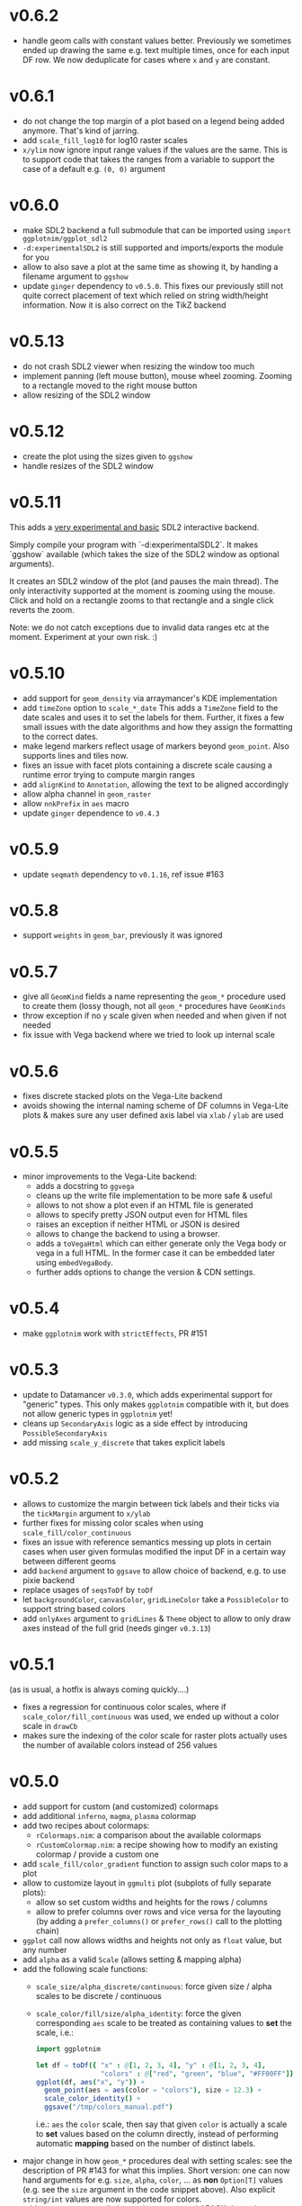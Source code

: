 * v0.6.2
- handle geom calls with constant values better. Previously we
  sometimes ended up drawing the same e.g. text multiple times, once
  for each input DF row. We now deduplicate for cases where ~x~ and
  ~y~ are constant.
* v0.6.1
- do not change the top margin of a plot based on a legend being added
  anymore. That's kind of jarring.
- add ~scale_fill_log10~ for log10 raster scales
- ~x/ylim~ now ignore input range values if the values are the
  same. This is to support code that takes the ranges from a variable
  to support the case of a default e.g. ~(0, 0)~ argument    
* v0.6.0
- make SDL2 backend a full submodule that can be imported using
  ~import ggplotnim/ggplot_sdl2~
- ~-d:experimentalSDL2~ is still supported and imports/exports the
  module for you
- allow to also save a plot at the same time as showing it, by handing
  a filename argument to ~ggshow~  
- update ~ginger~ dependency to ~v0.5.0~. This fixes our previously
  still not quite correct placement of text which relied on string
  width/height information. Now it is also correct on the TikZ backend
* v0.5.13
- do not crash SDL2 viewer when resizing the window too much
- implement panning (left mouse button), mouse wheel zooming. Zooming
  to a rectangle moved to the right mouse button
- allow resizing of the SDL2 window  
* v0.5.12
- create the plot using the sizes given to ~ggshow~
- handle resizes of the SDL2 window  
* v0.5.11
This adds a _very experimental and basic_ SDL2 interactive backend.

Simply compile your program with `-d:experimentalSDL2`. It makes
`ggshow` available (which takes the size of the SDL2 window as
optional arguments).

It creates an SDL2 window of the plot (and pauses the main
thread). The only interactivity supported at the moment is zooming
using the mouse. Click and hold on a rectangle zooms to that rectangle
and a single click reverts the zoom.

Note: we do not catch exceptions due to invalid data ranges etc at the
moment. Experiment at your own risk. :)
* v0.5.10
- add support for ~geom_density~ via arraymancer's KDE implementation  
- add ~timeZone~ option to ~scale_*_date~
  This adds a ~TimeZone~ field to the date scales and uses it to set the
  labels for them. Further, it fixes a few small issues with the date
  algorithms and how they assign the formatting to the correct dates.
- make legend markers reflect usage of markers beyond
  ~geom_point~. Also supports lines and tiles now.
- fixes an issue with facet plots containing a discrete scale causing
  a runtime error trying to compute margin ranges
- add ~alignKind~ to ~Annotation~, allowing the text to be aligned
  accordingly
- allow alpha channel in ~geom_raster~
- allow ~nnkPrefix~ in ~aes~ macro
- update ~ginger~ dependence to ~v0.4.3~
* v0.5.9
- update ~seqmath~ dependency to ~v0.1.16~, ref issue #163
* v0.5.8
- support ~weights~ in ~geom_bar~, previously it was ignored
* v0.5.7
- give all ~GeomKind~ fields a name representing the ~geom_*~
  procedure used to create them (lossy though, not all ~geom_*~
  procedures have ~GeomKinds~
- throw exception if no ~y~ scale given when needed and when given if
  not needed
- fix issue with Vega backend where we tried to look up internal scale    
* v0.5.6
- fixes discrete stacked plots on the Vega-Lite backend
- avoids showing the internal naming scheme of DF columns in Vega-Lite
  plots & makes sure any user defined axis label via ~xlab~ / ~ylab~
  are used
* v0.5.5
- minor improvements to the Vega-Lite backend:
  - adds a docstring to ~ggvega~
  - cleans up the write file implementation to be more safe & useful
  - allows to not show a plot even if an HTML file is generated
  - allows to specify pretty JSON output even for HTML files
  - raises an exception if neither HTML or JSON is desired
  - allows to change the backend to using a browser.
  - adds a ~toVegaHtml~ which can either generate only the Vega body or
    vega in a full HTML. In the former case it can be embedded later
    using ~embedVegaBody~.
  - further adds options to change the version & CDN settings.
* v0.5.4
- make =ggplotnim= work with =strictEffects=, PR #151
* v0.5.3
- update to Datamancer =v0.3.0=, which adds experimental support for
  "generic" types. This only makes =ggplotnim= compatible with it, but
  does not allow generic types in =ggplotnim= yet!
- cleans up =SecondaryAxis= logic as a side effect by introducing
  =PossibleSecondaryAxis=
- add missing =scale_y_discrete= that takes explicit labels  
* v0.5.2
- allows to customize the margin between tick labels and their ticks
  via the =tickMargin= argument to =x/ylab=
- further fixes for missing color scales when using
  =scale_fill/color_continuous=
- fixes an issue with reference semantics messing up plots in certain
  cases when user given formulas modified the input DF in a certain
  way between different geoms
- add =backend= argument to =ggsave= to allow choice of backend,
  e.g. to use pixie backend
- replace usages of =seqsToDf= by =toDf=
- let =backgroundColor=, =canvasColor=, =gridLineColor= take a
  =PossibleColor= to support string based colors
- add =onlyAxes= argument to =gridLines= & =Theme= object to allow to
  only draw axes instead of the full grid (needs ginger =v0.3.13=)
* v0.5.1
(as is usual, a hotfix is always coming quickly....)
- fixes a regression for continuous color scales, where if
  =scale_color/fill_continuous= was used, we ended up without a color
  scale in =drawCb=
- makes sure the indexing of the color scale for raster plots actually
  uses the number of available colors instead of 256 values  
* v0.5.0
- add support for custom (and customized) colormaps
- add additional =inferno=, =magma=, =plasma= colormap
- add two recipes about colormaps:
  - =rColormaps.nim=: a comparison about the available colormaps
  - =rCustomColormap.nim=: a recipe showing how to modify an existing
    colormap / provide a custom one
- add =scale_fill/color_gradient= function to assign such color maps
  to a plot
- allow to customize layout in =ggmulti= plot (subplots of fully
  separate plots):
  - allow so set custom widths and heights for the rows / columns
  - allow to prefer columns over rows and vice versa for the layouting
    (by adding a =prefer_columns()= or =prefer_rows()= call to the
    plotting chain)
- =ggplot= call now allows widths and heights not only as =float=
  value, but any number
- add =alpha= as a valid =Scale= (allows setting & mapping alpha)
- add the following scale functions:
  - =scale_size/alpha_discrete/continuous=: force given size / alpha
    scales to be discrete / continuous
  - =scale_color/fill/size/alpha_identity=: force the given
    corresponding =aes= scale to be treated as containing values to
    *set* the scale, i.e.:
    #+begin_src nim
import ggplotnim

let df = toDf({ "x" : @[1, 2, 3, 4], "y" : @[1, 2, 3, 4],
                "colors" : @["red", "green", "blue", "#FF00FF"]})
ggplot(df, aes("x", "y")) +
  geom_point(aes = aes(color = "colors"), size = 12.3) +
  scale_color_identity() +
  ggsave("/tmp/colors_manual.pdf")
    #+end_src
    i.e.: =aes= the =color= scale, then say that given =color= is
    actually a scale to *set* values based on the column directly,
    instead of performing automatic *mapping* based on the number of
    distinct labels.
- major change in how =geom_*= procedures deal with setting scales:
  see the description of PR #143 for what this
  implies. Short version: one can now hand arguments for e.g. =size=,
  =alpha=, =color=, ... as *non* =Option[T]= values (e.g. see the
  =size= argument in the code snippet above). Also explicit
  =string/int= values are now supported for colors.
- add =-d:nolapack= compilation option to remove LAPACK
  dependency. This disables support for =geom_smooth=  
* v0.4.11
- add option to draw minor grid lines (thinner lines between major
  ones that have a tick & tick label associated)
- add customization options for grid lines, enable / disable, width
  and color of (minor) gridlines
- add =scale_fill_discrete= to force a fill scale to be discrete
- replace =numX/YTicks= logic from =ggplot= procedure by better
  handling as a field of a =Scale= object
- add =breaks= arguments to multiple =scale_x/y_*= procedures to
  specify either the number of desired ticks along the axis or
  specific tick locations. Supports any continuous scale and date
  scales.
- update dependency of datamancer to v0.1.11 due to CSV change
  relevant for periodic table recipe.
* v0.4.10
- update ginger dependency to =v0.3.10=
- improve text placement of x labels (in particular of relevance for
  TikZ)
- the =ggplot= procedure now takes an optional =backend= argument for
  use cases when not using =ggsave= (e.g. for testing or when creating
  multiple plots in a single viewport). Due to making =ginger= less
  backend dependent
- adds a =generateAll= nimble task to generate all data required for
  tests & CI  
* v0.4.9
- add support for more shapes when using =geom_point= (9 shapes in
  total now)
* v0.4.8
- add =ggvega_tex=, a saving helper that generates the same plot both
  as a TikZ LaTeX native file (as a =.tex=) as well as a Vega-Lite
  plot in form of a =.json= file
- add a LaTeX theme (mainly different font sizes than default).
- fix performance regression when plotting stacked histogram (default,
  also applies to non mapped histograms) in particular for large input DFs
* v0.4.7
- fix =geom_smooth= internal handling when filling smoothed
  =FilledGeom= objects to raise if input data is considered
  discrete. This is incompatible with smoothing statistics.
- improved the info messages for automatic determination of
  discreteness of the input data based on @haxscramper's input.  
* v0.4.6
- add =backgroundColor= to change the color of the plotting area
  manually
- add =gridLineColor= to change the color of the grid lines manually  
* v0.4.5
- adds support for generation of native LaTeX plots using =ginger's=
  TikZ backend
- adds a recipe showcasing the TikZ backend: =rTikZLandau.nim=
* v0.4.4
- combining ~stat = "count"~ with a continuous classification now
  yields a runtime exception, explaining that it's not well defined.
- allow to rotate annotations. Note: if combined with a non
  transparent background, the background and text are not correctly
  aligned at the moment (rotation happens around different points for
  each object).
- add =scale_x/y_date= to create ticks and labels according to
  sensible date time values. 
- add =geom_smooth= to smooth noisy data. Two smoothers are currently
  implemented:
  - Savitzky-Golay filter (often also called "LOESS" or local
    regression)
  - polynomial fit.
  With Levenberg-Marquardt fits to be implemented soon (possibly via a
  C dependency on =mpfit= in the beginning though)
- add =geom_smooth= recipe =rGeomSmooth.nim=
- add =geom_smooth= recipe =rLinearFit.nim= showcasing how to use
  polynomial smoothing of order 1 for linear fits to the data.
- add recipe showing how to create date time based custom ticks and
  labels =rScaleXDate.nim=.
* v0.4.3
- add =ggmulti= helper that takes multiple =ggplot= calls and puts
  them onto a grid of plots (not as a facet etc. but simply multiple,
  unrelated plots)
- remove datamancer leftover (hashes of =FormulaNode=)
- fixes error bar issue #94 by upstream fix in ginger
- fixes error bar plots drawing to 0 value if min / max missing, fixes
  #122
- avoids drawing multiple constant lines in =geom_linerange= by
  filtering to unique row pairs, fixes #124

* v0.4.2
- make shallow copies of all input data frames

* v0.4.1
- fix issue #99 by doing a rewrite of the stacking logic. Handled in
  post processing stage now and data is stored in DF (same as for
  counts)
- fix issue that last bin edge showed up as points etc. if using
  points together with a histogram
- fix drawing of frequency polygon lines, now take into account bin
  width to close of the final lines on each site
- hdOutline histograms can now be drawn correctly as stacked
  histograms (but if using alpha they are still visible behind the
  other bars!)

* v0.4.0

- removal of the internal dataframe. This has been made a standalone
  package: [[https://github.com/SciNim/Datamancer][Datamancer]]
- runtime errors regarding empty columns, determination of
  discreteness and DF columns with object like data have been improved
  significantly. Added info messages for auto determination of types.
- floating point columns are now always treated as continuous columns
  by default (which is a breaking change). To overwrite use
  =scale_x/y/..._discrete= or simply =factor(col)= in =aes=. Fixes
  issue #91.
- changes the default background color from transparent to white (ref
  #117). Thanks @pietroppeter for the feedback!
  
* v0.3.26
- *major* rewrite of the formula macro. Behavior is essentially the
  same, but more robust, generalizes better and fully working index /
  column specification and *much* better automatic type deduction.
- =filter= can now take a scalar (reducing) formula returning a
  bool. Useful in combination with a =group_by= call
- fixed stacking of histograms in case of =hdOutline= ("lowest"
  element was ignored)
- =readCsvTyped= is now the default CSV parser
* v0.3.25
- fix issue #110; facets now support multiple geoms in one facet plot
- add classifying using shapes (marker kind & line shape). However,
  only 2 marker kinds are implemented at this point. Multiple line
  shapes exist at least.
- build foundation to support arbitrarily scaled secondary axes. This
  feature is not working for most transformations yet, due to the
  implementation of how transformed ticks are computed.    
* v0.3.24
- better handling of ticks
- secondary axes can now be a transformed version of the primary axes
- =unique= has a =keepAll= option, which keeps all column in the
  resulting DF and not only those for which the unique check is
  performed
- fix bug in =readCsvTyped= for CSV files without an empty line at the
  end
- allow =nnkBracketExpr=, =nnkCurly= in formulas
- fix issue in =gather= when gathering a DF with multiple column
  types. Type of the gathered columns took all DF columns into
  account, even those not gathered.
- =readCsvTyped= now handles rows with more =,= than in the header. In
  that case all columns after the number of columns from the header
  have been parsed are simply skipped.
- add =fillColor= to =geom_histogram=. Previously the =color= argument
  was used to set both the color (outline) as well as fill color of
  the drawn histogram. Now those are separate. This is a *breaking*
  change though! Makes it easy to set e.g. the outline to transparent
  by assigning a transparent color to =color=, but still have a filled
  body.
- change default tick label margin to be based on font height (by
  default 1.25 / 1.75 for y / x labels)
- fix drawing first bin when histogram using outlines
- =numX/Y= are now ignored for =geom_raster= and are computed
  internally
- raise an exception if no fill scale present for =geom_raster=
- support column to string tensor conversion
* v0.3.23
This version was accidentally skipped, oops.  
* v0.3.22

- to use =ggvega= import =gglotnim/ggplot_vega= (not imported by
  default anymore)
- add a simple Vega-Lite recipe: =rSimpleVegaLite.nim= (this recipe is
  *not* part of the CI yet)
* v0.3.21
- show tick labels for log plots if no full power of 10 visible 
- facet_wrap fixes:
  - apply tick rotations to tick labels
  - use =numXTicks= for x ticks of the =GgPlot= object instead of a
    default of 10 ticks
  - fix bug affecting range computation in facet wraps if the scales
    are set to free and an additional global classification was
    applied
  - apply reversal of scales in facet wrap
- allow changing the number of desired ticks in =ggplot= call (differs
  from ggplot2 where this is done using =scale_*= functions)
- apply reversal of x/y scales to discrete axes correctly
- do not ignore number of ticks for log10 scales
- fix issues with =aes= macro for certain ways to call it
- add =hideLegend= proc to hide legends even if otherwise drawn
- add =color= argument to =theme_void= to be able to set different
  background color on empty themes (joyplots anyone?)
- adds asserts to =DataFrame= access (not =doAssert= though, still be
  careful in danger builds!)
- initialize =DataFrame= if trying to assign a column to an
  uninitialized DF
- add missing =alpha= option for =geom_point=
- misc. fixes for ARC support:
- avoid =deepCopy= when cloning a =DataFrame= (leads to segfaults with
  laser based arraymancer tensors, which are =ptr + len= pairs)
- allow =column.add= for first argument uninitialized
- *massively* improve raster performance by bypassing almost all slow
  code branches for dataframes / large number of different styles
  - currently breaks =position= argument for raster plots!
- export =asgn= proc, which bypasses the length check of the DF one
  assignes a column to. Can be handy to have outside of the main code
  base for optimization purposes.
- add ~[]=~ taking a filtering =FormulaNode= and key and assigning a constant
  value to each matching row, e.g.
  ~df[f{`colA` > x and `colB` < y, "colC"] = z~
- add =add= proc taking a tuple to add a single row to a DF. Warning,
  this reallocates every tensor in the DF with length + 1. Only use
  this for very few adds.
- misc style fixes
- adds new drawing option for histogram, by drawing histograms as
  outlines:
  #+begin_quote
  Adds the option to draw histograms either as individual bars, which
  sit right next to each other (hdBars) or as a line showing the
  outline (hdOutline).

  The latter is useful if one wants to avoid aliasing / moiré like
  effects of individual bars (some white visible between touching bars).

  Also if one wishes to draw histograms using some alpha (or without any
  fill at all) not seeing the individual bars might be desirable.

  The default remains drawing individual bars for now.
  #+end_quote
- histogram: line width of the outline is now customizable
- add =scale_*_log2= 
- make transformed data more general by adding inverse transformation,
  which allows for arbitrary user definable data transformations
- add =scale_color_continuous= to control value range of continuous
  color (=scColor= instead of =scFillColor=)
- add =map=, =map_inline= for =Column= for simple
  convenience. =map_inline= tries to "determine" the type of the
  operation automatically, but this means we compile a runtime
  exception for branches of =map_inline= that are not supported,
  e.g. a =c.map_inline(a + b)= will raise if =c= is actually a string
  column
- add =showVega= webview viewer:
  ggvega now works in the following way:
  - no argument given: open the file as webview with the HTML stored in
    the tmp directory as `vega_lite_plot.html`
  - filename given:
    - if filename ends with `json`: store json in given filename, do not
    open a vega view
    - if filename does not end with `json`: store HTML in given filename
    and open webview
- add =facetMargin= proc to control the used margin in a facet plot
- make =mutate/transmute= work on grouped dataframes by acting on each
  group with each formula instead of the whole DF
- miscellaneous code reorderings and refactoring
- =runRecipes.nim= is partially deprecated. Instead of compiling and
  running each recipe individually, we now have =allRecipes.nim=,
  which simply imports all recipe files and thus replaces N
  compilations by 1.
- replace Travis CI by Github Actions
  - we now run CI on Linux, OSX and Windows. Note that OSX and Windows
    result in slightly different plots due to differences in
    fonts. Thus, some tests are not as stringent (or disabled) on
    these platforms
- docs are now autogenerated
- added new recipes:
  - =rHistogramOutline=: showases drawing histograms as outlines
  - =rRidgeLineGauss=: a simple example of a ridgeline plot as well as
    showcasing that formulas can be applied to each labels of a
    classified geom
  - =rRidgeLineGaussBlack=: the same plot in "prettier"
  - =rJoyplot=: the same plot again, this time as a full "Joyplot"
- =evaluate= can now evaluate a formula of kind =fkScalar=. This is
  useful to get a Column with a single element from a reduce operation
  and comes into play when using a reduce operation for an aesthetic,
  e.g. ~x = f{mean(`someCol`)}~
    
* v0.3.20
- fix a bug that causes the =arrange= proc to mess up sorting if more
  than one key is used. The last row of the DF was not sorted before
  and thus remained in unsorted order at the end of the sorted result.
- =geom_errorbar= now takes an =errorBarKind= field to set the kind of
  errorbar to draw
  - =ebLinesT=, =ebLines= are the only two options atm
- add =scale_fill_continuous= to force the fill scale to be
  interpreted as continuous values
- =ggsave= will now create the directories contained in the path given
  to it instead of silently not creating a plot if the path to the
  given file does not exist yet.
- attempt to get rid of duplicate legends in case of certain ggplot calls
- fix bug causing accessing =labs= sequence for log10 tick values, in
  case the tick labels were hidden (e.g. log10 facet_wrap).
- add *experimental* =legendOrder= proc to reorder the elements in a
  legend by a permutation of the "correct" order. Not the most user
  friendly and untested.
- add automatic wrapping of long lines in the title of a plot
- support manual wrapping in the title of a plot
* v0.3.19
- allow =nnkCommand= nodes for =aes= macro
* v0.3.18
- allow setting custom margin of the plot using =margin=
- add recipe for custom margins: =rCustomMargins.nim=
* v0.3.17
- add =scale_fill/color/size_manual= to provide custom colors / sizes
  for such mappings
- add a recipe showing custom fillings, =rCustomFill.nim=
* v0.3.16
- add =drop_null= to drop =VNull= values from a single or multiple
  columns in a data frame
- add =toNativeColumn=, which attempts to convert an object column to
  a native column
* v0.3.15
- add geom raster for efficient drawing of evenly spaced tile maps
  (e.g. many pixel heatmaps)
- make code ready for =--gc:arc= by removing =deepCopy= calls
- allow real constant columns in data frame (only store a single
  value), which behave like real columns
- slight code clean up
- data frame meta information now returned by pretty instead of being
  echoed
- data frame now uses =OrderedTable= to properly keep order of keys
- fix setting custom limits on facet wrapped plots
- add 3 new recipes:
  - =rPointInPolygons.nim=: a random recipe that came up as an idea during a
    discussion. Calculates whether points are in a polygon and draws
    them with a color depending on that
  - =rSimpleRaster.nim=: a simple example of a 256x256 pixel raster
  - =rFacetRaster.nim=: an example of plotting two 256x256 pixel
    rasters in a facet

* v0.3.14
- hotfix release to unbreak Nim CI
  -> fixes a regression due to an additional field in ginger, for
  which by default no =%= is provided in json.nim
* v0.3.13
- make =aes= a macro
  - allows for named / unnamed arguments
  - raw identifiers will be interpreted as strings, if not symbol is
    declared with the identifiers name
  - =factor= can be applied to an argument to force this scale to be
    discrete. For every scale that is not x/y this wasn't possible
    (for x/y via =scale_x/y_discrete=)
- provide better error messages for some mixtures of geoms +
  continuous scales
* v0.3.12
- =GgPlot= is not a generic anylonger. Originally the idea was to
  provide support for multiple data types, but nowadays the code base
  is too intertwined with the =DataFrame= that this doesn't make sense
  anylonger and in fact produces problems (e.g. "undeclared
  identifier" when combining implicit generic + template)
- fix for Nim devel regarding change of named / not named tuples 
- avoid usage of =random= which is now removed on devel
* v0.3.11
Hotfix for Nim devel by @timotheecour. Fixes issues regarding lent
iterators.
* v0.3.10
- fix bug in =add= for data frames if first argument was still =nil= 
- allow multiple types in =innerJoin=, requirement is that columns to
  be combined are compatible (mainly means int + float -> float)
- add some tests for =innerJoin=
* v0.3.9
- add support for weighted bin count statistics (=weight= field for
  e.g. =geom_histogram=)
- add suport for =density= computation when using bin count statistics 
  (=density= argument to =geom_*= procedures)
- add two recipes:
  - =rWeightedHistogram.nim=: histogram of carat of diamonds weighted
    by price
  - =rHistogramDensity.nim=: histogram of carat of diamonds as a
    density instead of counts
* v0.3.8
Hotfix for broken CI, due to one recipe =rFormatDatesPlot.nim= being
dependent on time recipe is being run.
* v0.3.7
- tick labels can now be provided to =scale_x/y_discrete/continuous=
  via a callback, PR #70 by @cooldome
- adds two recipes:
  - =rFormatDecimalsPlot=: example to provide custom formatting for
    decimals in tick labels
  - =rFormatDatesPlot=: example to provide custom formatting for dates
    as tick labels

* v0.3.6
- hot fix for =nimIdentNormalize= usage in =1.2.x= by accident (only
  available from =1.3.x=)
* v0.3.5
- =facet_wrap= is finally back! Now finally allows to fix / not fix
  the scale of each subplot and wrap by multiple columns.
- fix pretty printing of =VObject Value=
- add =toObject= overload for =Value= taking =(string, Value)=
- add =contains= for Value in Value, which checks whether one
  =VObject= contained in another
- =yieldData= of =FilledGeom= is now keyed only by the =label (VObject
  Value)= comprising the discrete values of N columns for the given
  object, instead of baseStyle + label. This allows to access a
  specific style / data frame for a given label (ridgeline plots +
  facet need this).
- =handleTicks= now still creates ticks and labels if =hideTickLabels=
  is true, but doesn't assign them to the viewport. This way they can
  still be accessed to e.g. draw grid lines.
- =handleTicks= now handles custom margins
- =facet_wrap= now also takes raw strings and a =scales= argument,
  which is used to fix the scales of all plots in a facet_wrap to the
  same scale or leave them free.
- =Theme= now has =x/yTickLabelMargin= fields to customize margin for x and
  y tick labels (currently not exposed, used internally for facet
  plots, create Theme manually and set them if required).
- add =BinByKind= / =binBy= field for ~statKind="bin"~  to allow
  binning to happen only on the current subset of data that is
  actually considered. Useful if the data is in multiple different
  ranges and binning should happen according to those ranges.
- the count column after a histogram call is now not always an object
  column. The last value contains the right most bin edge, the count
  column is now filled with a 0.
- =gather= can now again gather columns of different data types again
  (int + float is merged to float, other combinations to object
  colunms)
- =fn {}= formula syntax can now deal with =nnkTableConstr=
  (effectively allows type hints)
- now only a single list of recipes to test / run in
  ~recipes/recipeFiles.nim~, which is used in comparison test and
  ~runRecipes.nim~
- ~ggjson~ helper with same signature as ~ggsave~ to allow dumping
  final plot viewport to JSON file (used for CI)
- *all* recipes are now compared as JSON files!
- add two more recipes:
  - ~rSimpleFacet.nim~: simple facetting example using mpg dataset
  - ~rFacetTpa.nim~: facetting example using TimepixAnalysis data

* v0.3.4
- allow creation of colunms from other int and float types (other than
  =int64= and =float64=) via =toColumn=
- allow access of DF columns with mutability (~[]=~ returns ~var
  Column~)

* v0.3.3
- allow negative values in =geom_bar= and =geom_histogram= if identity
  statistics is used
  - add recipe =rNegativeBarPlot.nim= to showcase this
* v0.3.2

- updates ginger dependency, due to a ginger bug which under some
  circumstances could cause bugged drawings (e.g. for error bars with
  "T" like shape)

* v0.3.1
- fixes #61, by forcing the minimum y value to be 0 for =geom_bar= if
  identity statistics is being used.

* v0.3.0
- =aes= now not only accespts strings, but also numbers, which will
  also be wrapped in a =FormulaNode= of kind =fkVariable=. No need to
  manually create such a formula.
- add new recipes:
  - =rAutoColoredNeuralSpikes.nim=: example on how to create neural
    raster spike plot
  - =rCustomColoredNeuralSpikes.nim=: same
- add =scale_x/y_reverse= to reverse the x or y scales. Done by adding
  =FilledScales= fields =reversedX/Y=, which are set in
  =collectScales=. If any scale is reversed, the plot will be
  reversed.


* v0.2.21
- =summarize= now works reliably on data frames, which have been grouped
  by multiple columns
- fixes a few bugs regarding wrong length scales used
- fixed a possible assertion error, due to unsafe access of an
  `Option[T]` (wrong field checked in if)
- introduce =StyleLabel= to retain information about styles for
  discrete labels in =FilledGeom.yieldData=. Allows to know which
  style belongs to which label of a discrete scale.
- fix =assignBinFields= to actually use given argument instead of
  =result= from caling scope
- add theme fields to hide labels, ticks and tick labels
- add =theme_void=, an empty theme. No labels, ticks, tickLabels, grid
  lines, white background.
- use =pretty(Value ...)= for children of =VObject=
- do not collect text scales anymore. They're not used in the post
  processing stage. Only care about column (note: this may change, if
  we want to incorporate the string widths / heights into the plot
  scales!)
- do not crash if no label is present in =handleLabels= yet
- add ScaleKind for text: =scText= to not confuse text with x or y
  axes
- plot layout now differs for themes without labels and ticks. Only
  0.2 cm on LHS of plot instead of 2.5 cm
- =handleDiscreteTicks= now takes only labels instead of a full
  =Scale=
- =handleTicks= respects =hideLabels= and allows custom number of
  ticks (to call it from elsewhere, e.g. gradients)
- =handleTicks= can take a custom boundScale. Allows to call it for
  other uses.
- only yield scales that show up as legends by =enumerateScalesByIds=
  iterator
- =addIdentityData= during collection now preallocates space for data
- add ridgeline plots; accessed by applying =ggridges= to a
  plot. Ridges are not really a geom, but rather a specific feature
  similar to facets. Essentially an aesthetic =yRidges= is added,
  by which is classified. Each labels gets its own ridge. In that
  ridge every normal kind of plot is allowed (including more classical
  ridgeline plots)
- progress towards supporting --gc:arc. No more =deepCopy= in use.
- add (not working yet) =scale_*_reverse= to reverse x and y
  scales. In principle it does work, but how to hand information to
  where its needed unclear (add to =FilledScales=, =GgPlot=, ... ?)
- add more recipes:
  - =rAnnotatedHeatmap.nim=: example of a heatmap overlaid with text
  - =rMultiSubplots.nim=: an example on how to use =ginger= to combine
    two plots to one subplot
  - =rPeriodicTable.nim=: creating a periodic table as a plot!

* v0.2.20
- move =font= helper to =ggplot_utils=
- remove spacing between multiple legends. Previously there was 1 cm
  of space if multiple legends were shown. That took too much space
  and wasn't required imo.
- fix classification by multiple discrete scales
- fix issue for discrete scales, which caused index error in
  =getView=, when a position was moved via =binPosition=
- add =width=, =height= to scales, which are collected. This was
  simply missing.
- add =geom_text=
- add =font= field to =GgStyle= object
- update =rMultipleLegends= due to spacing between two legends
- add recipes:
  - =rSimpleGeomText.nim=
  - =rClassifiedGeomText.nim=
  - =rAnnotateUsingGeomText.nim=
  - =rAnnotateMaxValues.nim=
- update =ginger= dependency to =v0.1.17=

* v0.2.19
Hotfix release for small regressions introduced in =v0.2.18=
- fixes the layout of plots discrete axes. Due to recent ginger changes
  the position of the ticks and tick labels was wrong.
- fixes the placement of =geom_tile= for discrete cases.
- updates all plots with discrete axes

* v0.2.18
- finally fixes multiple legends. Now automatically evenly spaced and centered
- distances of legends / labels to legend are now fixed in absolute
  units (thanks to fix in ginger =v0.1.15=)
- fix distance of tick labels to ticks, now also in fixed absolute
  distances (that's why every plot is updated)
- add =geom_tile=
- update *all* plots due to ginger fixes / placement of tick labels

* v0.2.17
- most geoms now take an =alpha= argument to override the alpha of
  =fillColor= 
- if a fill color of a line is set, the line is now continued down to
  the x axis

* v0.2.16
- =geom_point= with =positoin = "stack"= now draw points at =y = 0= 
- =geom_histogram/bar= now draw "empty" elements for =position =
  "stack"= (set =lineWidth= to 0 to make them disappear)
- y axes may now be discrete (previously only the x axis could be
  discrete)
- rewrites drawing code to have less duplication. For some kinds of
  plots this might (!) incur a tiny performance regression.
- refactors out code related to
  - collection and filling of scales:
    [[./src/ggplotnim/collect_and_scales.nim]] 
  - postprocessing of scales:
    [[./src/ggplotnim/postprocess_scales.nim]] 
  - (most) drawing code:
    [[./src/ggplotnim/ggplot_drawing.nim]]

* v0.2.15
- *IMPORTANT*: there was a bug in =seqmath.histogram=, which is used
  in =geom_histogram= / if =stat = "bin"= is used. The bug caused
  wrong histogram calculations *if and only if* unequal bin widths
  were used. Equal bin widhts were fine. This was fixed in =seqmath=
  =v0.1.7=
- add =geom_errorbar= for plots with error bars in x / y direction
- add =geom_linerange=, which are either error bars without an
  orthogonal line at the end (not "T" shaped, "|" like) or just, well,
  line ranges.
- slight performance increase for large datasets, due to avoiding
  running over data twice to determine min / max values.

* v0.2.14

- starts a changelog :)
- =formula.evaluate[T](node: FormulaNode, data: T): Value= is now
  =formula.reduce(node: FormulaNode, data: DataFrame): Value=. Generic usage
  is just clutter. =reduce= makes the intent clearer and opens up the
  name for an =evaluate= that returns a full vector
- adds =formula.evaluate(node: FormulaNode, data: DataFrame):
  PersistentVector[Value]=. 
- The =Scale.col= field is now =FormulaNode= instead of =string=. This
  allows for calculations on the DF to use for scales instead of only
  columns. 
- =aes()= is now generic and takes a mix of =string | FormulaNode= to
  allow to apply formulas to the DF w/o intermediate calculations on
  the DF manually. E.g. =aes(y = f{"yCol" * 2})= is now valid
- improve performance for certain plots with many geoms
- add inplace variants for =select=, =mutate=, =transmute=
  (=*Inplace=). 
